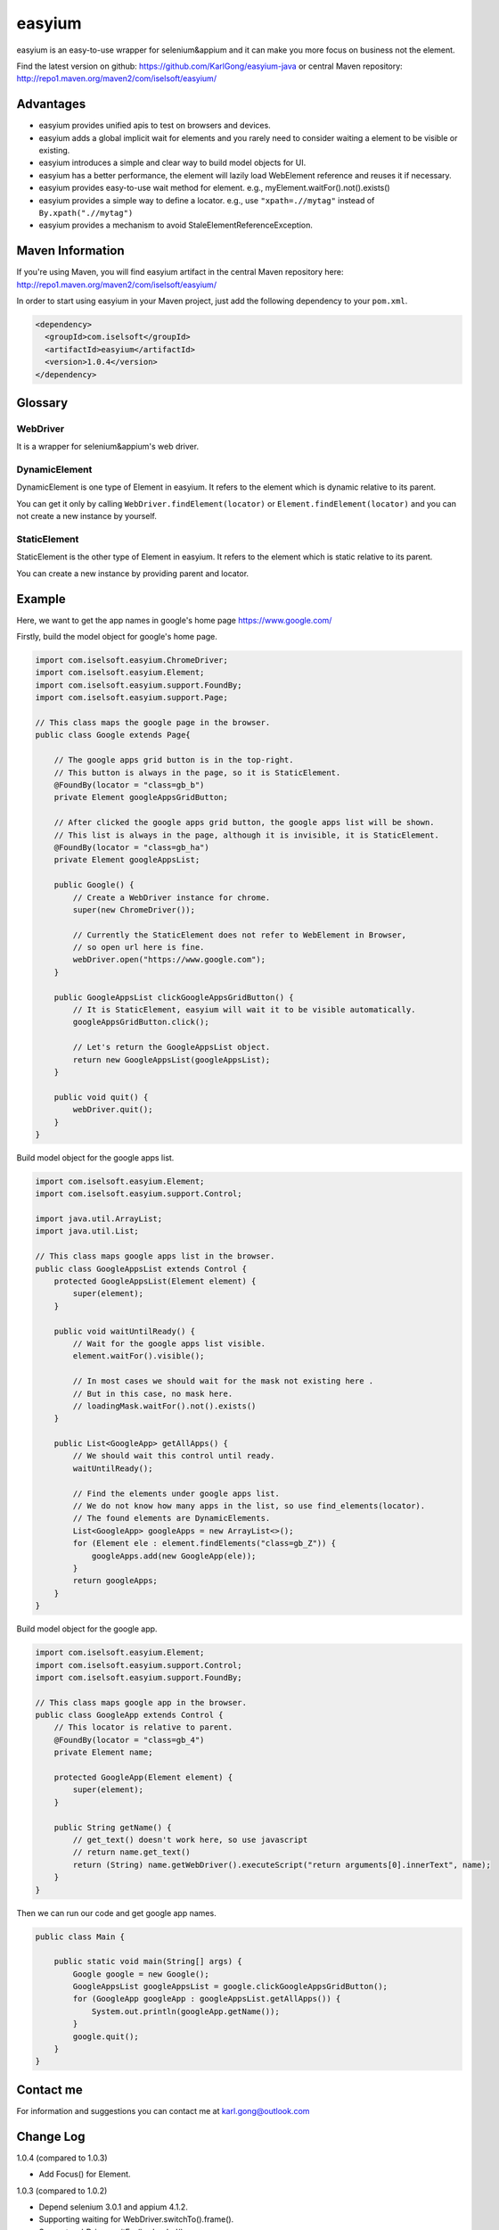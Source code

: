=======
easyium
=======
easyium is an easy-to-use wrapper for selenium&appium and it can make you more focus on business not the element.

Find the latest version on github: https://github.com/KarlGong/easyium-java or central Maven repository: http://repo1.maven.org/maven2/com/iselsoft/easyium/

Advantages
----------
- easyium provides unified apis to test on browsers and devices.

- easyium adds a global implicit wait for elements and you rarely need to consider waiting a element to be visible or existing.

- easyium introduces a simple and clear way to build model objects for UI.

- easyium has a better performance, the element will lazily load WebElement reference and reuses it if necessary.

- easyium provides easy-to-use wait method for element. e.g., myElement.waitFor().not().exists()

- easyium provides a simple way to define a locator. e.g., use ``"xpath=.//mytag"`` instead of ``By.xpath(".//mytag")``

- easyium provides a mechanism to avoid StaleElementReferenceException.

Maven Information
-----------------
If you're using Maven, you will find easyium artifact in the central Maven repository here: http://repo1.maven.org/maven2/com/iselsoft/easyium/

In order to start using easyium in your Maven project, just add the following dependency to your ``pom.xml``.

.. code:: xml

  <dependency>
    <groupId>com.iselsoft</groupId>
    <artifactId>easyium</artifactId>
    <version>1.0.4</version>
  </dependency>

Glossary
--------
WebDriver
~~~~~~~~~
It is a wrapper for selenium&appium's web driver.

DynamicElement
~~~~~~~~~~~~~~
DynamicElement is one type of Element in easyium. It refers to the element which is dynamic relative to its parent.

You can get it only by calling ``WebDriver.findElement(locator)`` or ``Element.findElement(locator)`` and you can not create a new instance by yourself.

StaticElement
~~~~~~~~~~~~~
StaticElement is the other type of Element in easyium. It refers to the element which is static relative to its parent.

You can create a new instance by providing parent and locator.

Example
-------
Here, we want to get the app names in google's home page https://www.google.com/

Firstly, build the model object for google's home page.

.. code:: java

  import com.iselsoft.easyium.ChromeDriver;
  import com.iselsoft.easyium.Element;
  import com.iselsoft.easyium.support.FoundBy;
  import com.iselsoft.easyium.support.Page;
  
  // This class maps the google page in the browser.
  public class Google extends Page{
  
      // The google apps grid button is in the top-right.
      // This button is always in the page, so it is StaticElement.
      @FoundBy(locator = "class=gb_b")
      private Element googleAppsGridButton;
      
      // After clicked the google apps grid button, the google apps list will be shown.
      // This list is always in the page, although it is invisible, it is StaticElement.
      @FoundBy(locator = "class=gb_ha")
      private Element googleAppsList;
          
      public Google() {
          // Create a WebDriver instance for chrome.
          super(new ChromeDriver());
          
          // Currently the StaticElement does not refer to WebElement in Browser,
          // so open url here is fine.
          webDriver.open("https://www.google.com");
      }
      
      public GoogleAppsList clickGoogleAppsGridButton() {
          // It is StaticElement, easyium will wait it to be visible automatically.
          googleAppsGridButton.click();
          
          // Let's return the GoogleAppsList object.
          return new GoogleAppsList(googleAppsList);
      }
      
      public void quit() {
          webDriver.quit();
      }
  }

Build model object for the google apps list.

.. code:: java

  import com.iselsoft.easyium.Element;
  import com.iselsoft.easyium.support.Control;
  
  import java.util.ArrayList;
  import java.util.List;
  
  // This class maps google apps list in the browser.
  public class GoogleAppsList extends Control {
      protected GoogleAppsList(Element element) {
          super(element);
      }
      
      public void waitUntilReady() {
          // Wait for the google apps list visible.
          element.waitFor().visible();
  
          // In most cases we should wait for the mask not existing here .
          // But in this case, no mask here.
          // loadingMask.waitFor().not().exists()
      }
      
      public List<GoogleApp> getAllApps() {
          // We should wait this control until ready.
          waitUntilReady();
          
          // Find the elements under google apps list.
          // We do not know how many apps in the list, so use find_elements(locator).
          // The found elements are DynamicElements.
          List<GoogleApp> googleApps = new ArrayList<>();
          for (Element ele : element.findElements("class=gb_Z")) {
              googleApps.add(new GoogleApp(ele));
          }
          return googleApps;
      }
  }

Build model object for the google app.

.. code:: java
  
  import com.iselsoft.easyium.Element;
  import com.iselsoft.easyium.support.Control;
  import com.iselsoft.easyium.support.FoundBy;
  
  // This class maps google app in the browser.
  public class GoogleApp extends Control {
      // This locator is relative to parent.
      @FoundBy(locator = "class=gb_4")
      private Element name;
      
      protected GoogleApp(Element element) {
          super(element);
      }
      
      public String getName() {
          // get_text() doesn't work here, so use javascript
          // return name.get_text()
          return (String) name.getWebDriver().executeScript("return arguments[0].innerText", name);
      }
  }

Then we can run our code and get google app names.

.. code:: java

  public class Main {
      
      public static void main(String[] args) {
          Google google = new Google();
          GoogleAppsList googleAppsList = google.clickGoogleAppsGridButton();
          for (GoogleApp googleApp : googleAppsList.getAllApps()) {
              System.out.println(googleApp.getName());
          }
          google.quit();
      }
  }

Contact me
----------
For information and suggestions you can contact me at karl.gong@outlook.com

Change Log
----------
1.0.4 (compared to 1.0.3)

- Add Focus() for Element.

1.0.3 (compared to 1.0.2)

- Depend selenium 3.0.1 and appium 4.1.2.

- Supporting waiting for WebDriver.switchTo().frame().

- Support webDriver.waitFor().reloaded().

1.0.2 (compared to 1.0.1)

- Remove atLeast argument in Context.fineElements().

- Support FindElement(s)Condition in Context.findElement(s).

1.0.1 (compared to 1.0.0)

- Add example in README.

- No checked exceptions will be thrown.

1.0.0

- Baby easyium.
